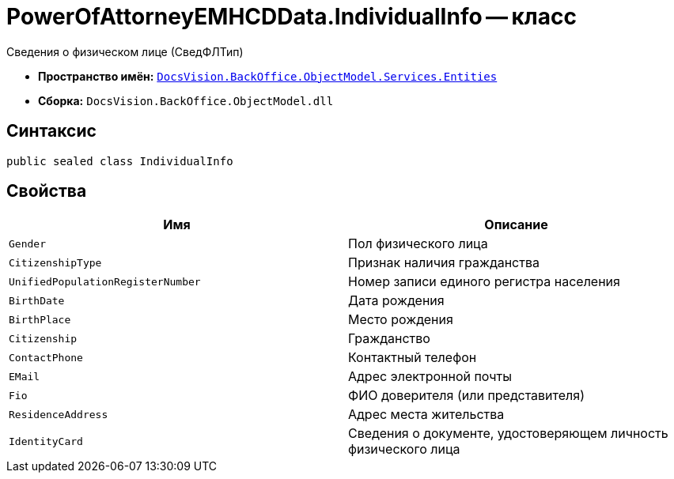 = PowerOfAttorneyEMHCDData.IndividualInfo -- класс

Сведения о физическом лице (СведФЛТип)

* *Пространство имён:* `xref:Entities/Entities_NS.adoc[DocsVision.BackOffice.ObjectModel.Services.Entities]`
* *Сборка:* `DocsVision.BackOffice.ObjectModel.dll`

== Синтаксис

[source,csharp]
----
public sealed class IndividualInfo
----

== Свойства

[cols=",",options="header"]
|===
|Имя |Описание

|`Gender` |Пол физического лица
|`CitizenshipType` |Признак наличия гражданства
|`UnifiedPopulationRegisterNumber` |Номер записи единого регистра населения
|`BirthDate` |Дата рождения
|`BirthPlace` |Место рождения
|`Citizenship` |Гражданство
|`ContactPhone` |Контактный телефон
|`EMail` |Адрес электронной почты
|`Fio` |ФИО доверителя (или представителя)
|`ResidenceAddress` |Адрес места жительства
|`IdentityCard` |Сведения о документе, удостоверяющем личность физического лица
|===
